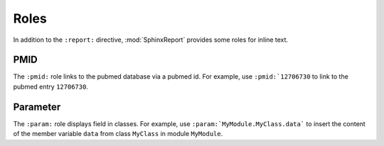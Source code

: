 =====
Roles
=====

In addition to the ``:report:`` directive, :mod:`SphinxReport` provides some roles 
for inline text.

PMID
====

The ``:pmid:`` role links to the pubmed database via a pubmed id.
For example, use ``:pmid:`12706730`` to link to the pubmed entry
``12706730``.

Parameter
=========

The ``:param:`` role displays field in classes. For example, use
``:param:`MyModule.MyClass.data``` to insert the content of
the member variable ``data`` from class ``MyClass`` in module
``MyModule``.



